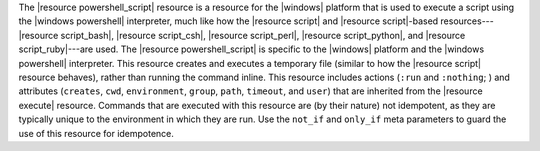 .. The contents of this file are included in multiple topics.
.. This file should not be changed in a way that hinders its ability to appear in multiple documentation sets.

The |resource powershell_script| resource is a resource for the |windows| platform that is used to execute a script using the |windows powershell| interpreter, much like how the |resource script| and |resource script|-based resources---|resource script_bash|, |resource script_csh|, |resource script_perl|, |resource script_python|, and |resource script_ruby|---are used. The |resource powershell_script| is specific to the |windows| platform and the |windows powershell| interpreter. This resource creates and executes a temporary file (similar to how the |resource script| resource behaves), rather than running the command inline. This resource includes actions (``:run`` and ``:nothing``; ) and attributes (``creates``, ``cwd``, ``environment``, ``group``, ``path``, ``timeout``, and ``user``) that are inherited from the |resource execute| resource. Commands that are executed with this resource are (by their nature) not idempotent, as they are typically unique to the environment in which they are run. Use the ``not_if`` and ``only_if`` meta parameters to guard the use of this resource for idempotence.
